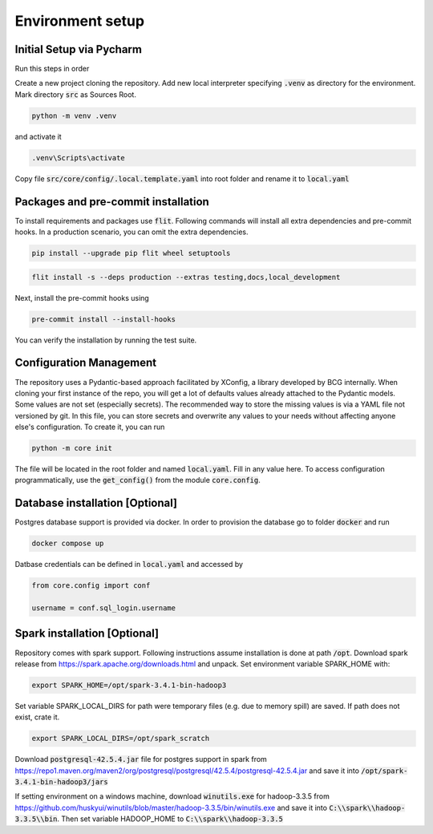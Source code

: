 Environment setup
=================

.. _dev setup:


Initial Setup via Pycharm
--------------------------

Run this steps in order

Create a new project cloning the repository. Add new local interpreter specifying :code:`.venv` as directory
for the environment. Mark directory :code:`src` as Sources Root.

.. code-block:: bash

    python -m venv .venv

and activate it

.. code-block:: bash

    .venv\Scripts\activate

Copy file :code:`src/core/config/.local.template.yaml` into root folder and rename it to :code:`local.yaml`


Packages and pre-commit installation
---------------------------------------------

To install requirements and packages use :code:`flit`. Following commands will install all extra dependencies
and pre-commit hooks. In a production scenario, you can omit the extra dependencies.

.. code-block:: bash

    pip install --upgrade pip flit wheel setuptools

.. code-block:: bash

    flit install -s --deps production --extras testing,docs,local_development

Next, install the pre-commit hooks using

.. code-block:: bash

    pre-commit install --install-hooks

You can verify the installation by running the test suite.

Configuration Management
------------------------

The repository uses a Pydantic-based approach facilitated by XConfig, a library developed by BCG
internally. When cloning your first instance of the repo, you will get a lot of defaults values
already attached to the Pydantic models. Some values are not set (especially secrets).
The recommended way to store the missing values is via a YAML file not versioned by git.
In this file, you can store secrets and overwrite any values to your needs without affecting anyone
else's configuration. To create it, you can run

.. code-block::

    python -m core init

The file will be located in the root folder and named :code:`local.yaml`. Fill in any value here.
To access configuration programmatically, use the :code:`get_config()` from the module
:code:`core.config`.

Database installation [Optional]
--------------------------------

Postgres database support is provided via docker. In order to provision the database go
to folder :code:`docker` and run

.. code-block:: bash

    docker compose up

Datbase credentials can be defined in :code:`local.yaml` and accessed by

.. code-block:: python

    from core.config import conf

    username = conf.sql_login.username


Spark installation [Optional]
-----------------------------

Repository comes with spark support. Following instructions assume installation is done at path :code:`/opt`. Download spark release from
`https://spark.apache.org/downloads.html <https://spark.apache.org/downloads.html>`_ and unpack. Set environment
variable SPARK_HOME with:

.. code-block:: bash

    export SPARK_HOME=/opt/spark-3.4.1-bin-hadoop3

Set variable SPARK_LOCAL_DIRS for path were temporary files (e.g. due to memory spill) are saved.
If path does not exist, crate it.

.. code-block:: bash

    export SPARK_LOCAL_DIRS=/opt/spark_scratch

Download :code:`postgresql-42.5.4.jar` file for postgres support in spark from
`https://repo1.maven.org/maven2/org/postgresql/postgresql/42.5.4/postgresql-42.5.4.jar <https://repo1.maven.org/maven2/org/postgresql/postgresql/42.5.4/postgresql-42.5.4.jar>`_
and save it into :code:`/opt/spark-3.4.1-bin-hadoop3/jars`


If setting environment on a windows machine, download :code:`winutils.exe` for
hadoop-3.3.5 from `https://github.com/huskyui/winutils/blob/master/hadoop-3.3.5/bin/winutils.exe <https://github.com/huskyui/winutils/blob/master/hadoop-3.3.5/bin/winutils.exe>`_
and save it into :code:`C:\\spark\\hadoop-3.3.5\\bin`. Then set variable HADOOP_HOME to :code:`C:\\spark\\hadoop-3.3.5`

